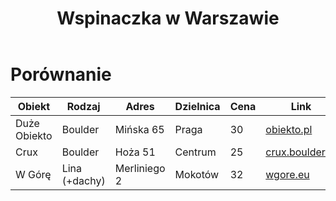 #+TITLE: Wspinaczka w Warszawie
#+LANGUAGE: pl
#+LATEX_HEADER: \usepackage[AUTO]{babel}

* Porównanie
| Obiekt       | Rodzaj        | Adres              | Dzielnica | Cena | Link            |
|--------------+---------------+--------------------+-----------+------+-----------------|
| Duże Obiekto | Boulder       | Mińska 65          | Praga     |   30 | [[http://obiekto.pl][obiekto.pl]]      |
| Crux         | Boulder       | Hoża 51            | Centrum   |   25 | [[http://www.crux.boulder.pl][crux.boulder.pl]] |
| W Górę       | Lina (+dachy) | Merliniego 2       | Mokotów   |   32 | [[http://www.wgore.eu][wgore.eu]]        |
